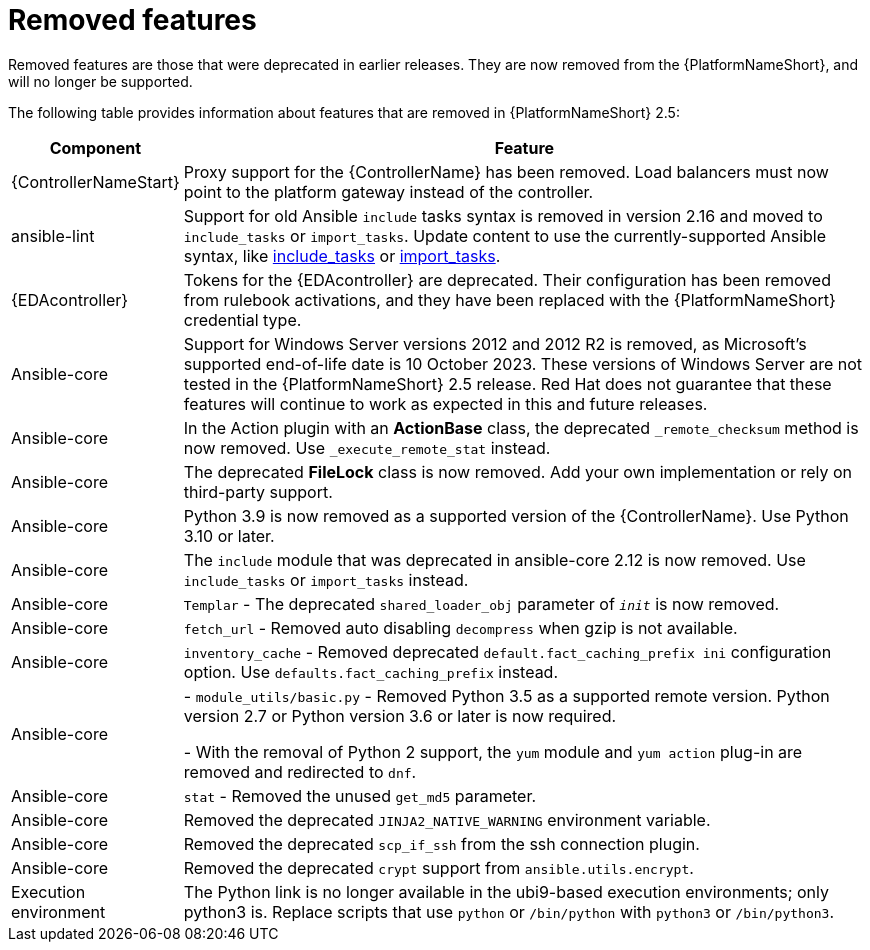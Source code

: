 [[aap-2.5-removed-features]]
= Removed features

Removed features are those that were deprecated in earlier releases. They are now removed from the {PlatformNameShort}, and will no longer be supported. 

The following table provides information about features that are removed in {PlatformNameShort} 2.5:

[cols="20%,80%"]
|===
| Component | Feature

|{ControllerNameStart}
|Proxy support for the {ControllerName} has been removed. Load balancers must now point to the platform gateway instead of the controller. 

|ansible-lint
|Support for old Ansible `include` tasks syntax is removed in version 2.16 and moved to `include_tasks` or `import_tasks`. Update content to use the currently-supported Ansible syntax, like link:https://docs.ansible.com/ansible/latest/collections/ansible/builtin/include_tasks_module.html[include_tasks] or link:https://docs.ansible.com/ansible/latest/collections/ansible/builtin/import_tasks_module.html#ansible-collections-ansible-builtin-import-tasks-module[import_tasks]. 

|{EDAcontroller}
|Tokens for the {EDAcontroller} are deprecated. Their configuration has been removed from rulebook activations, and they have been replaced with the {PlatformNameShort} credential type.

|Ansible-core
|Support for Windows Server versions 2012 and 2012 R2 is removed, as Microsoft's supported end-of-life date is 10 October 2023. These versions of Windows Server are not tested in the {PlatformNameShort} 2.5 release. Red Hat does not guarantee that these features will continue to work as expected in this and future releases. 

|Ansible-core
|In the Action plugin with an *ActionBase* class, the deprecated `_remote_checksum` method is now removed. Use `_execute_remote_stat` instead. 

|Ansible-core
|The deprecated *FileLock* class is now removed. Add your own implementation or rely on third-party support.

|Ansible-core
|Python 3.9 is now removed as a supported version of the {ControllerName}. Use Python 3.10 or later. 

|Ansible-core
|The `include` module that was deprecated in ansible-core 2.12 is now removed. Use `include_tasks` or `import_tasks` instead.

|Ansible-core
|`Templar` - The deprecated `shared_loader_obj` parameter of `___init___` is now removed. 

|Ansible-core
|`fetch_url` - Removed auto disabling `decompress` when gzip is not available.

|Ansible-core
|`inventory_cache` - Removed deprecated `default.fact_caching_prefix ini` configuration option. Use `defaults.fact_caching_prefix` instead.

|Ansible-core
|
- `module_utils/basic.py` - Removed Python 3.5 as a supported remote version. Python version 2.7 or Python version 3.6 or later is now required.

- With the removal of Python 2 support, the `yum` module and `yum action` plug-in are removed and redirected to `dnf`.

|Ansible-core
|`stat` - Removed the unused `get_md5` parameter.

|Ansible-core
|Removed the deprecated `JINJA2_NATIVE_WARNING` environment variable. 

|Ansible-core
|Removed the deprecated `scp_if_ssh` from the ssh connection plugin. 

|Ansible-core
|Removed the deprecated `crypt` support from `ansible.utils.encrypt`. 

|Execution environment
|The Python link is no longer available in the ubi9-based execution environments; only python3 is. Replace scripts that use `python` or `/bin/python` with `python3` or `/bin/python3`. 

|===